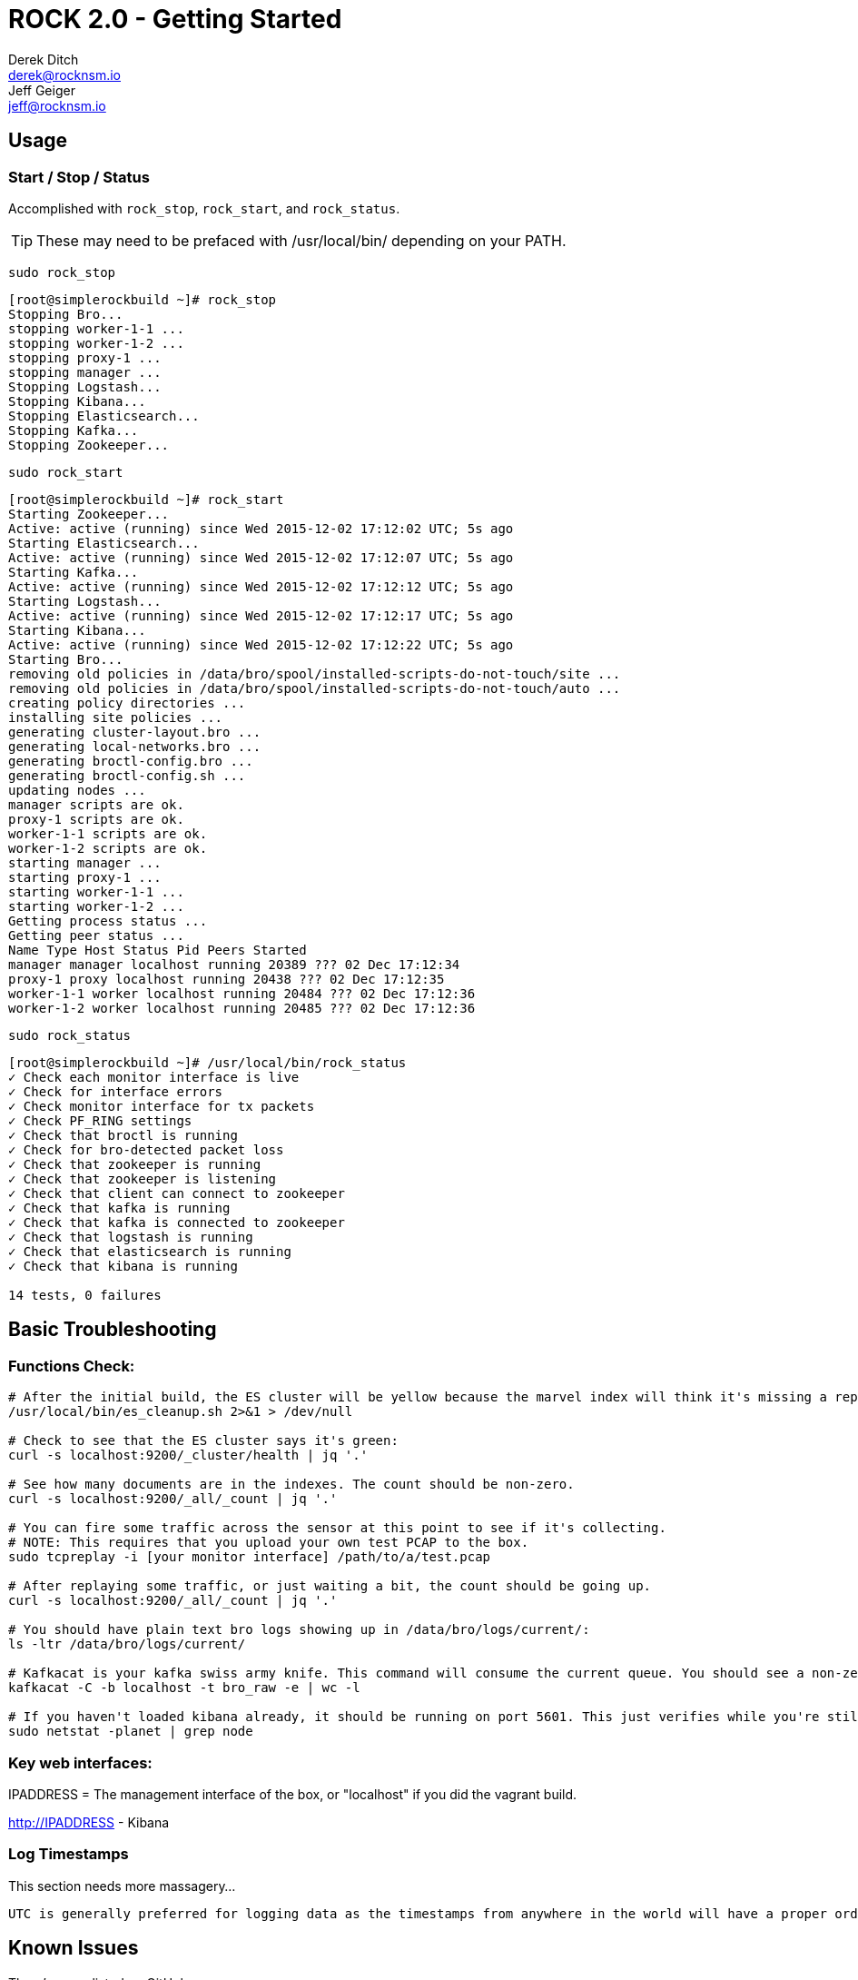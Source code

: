 = ROCK 2.0 - Getting Started
Derek Ditch <derek@rocknsm.io>; Jeff Geiger <jeff@rocknsm.io>
:icons: font
:experimental:

== Usage

=== Start / Stop / Status
Accomplished with `rock_stop`, `rock_start`, and `rock_status`.

TIP: These may need to be prefaced with /usr/local/bin/ depending on your PATH.

`sudo rock_stop`
```
[root@simplerockbuild ~]# rock_stop
Stopping Bro...
stopping worker-1-1 ...
stopping worker-1-2 ...
stopping proxy-1 ...
stopping manager ...
Stopping Logstash...
Stopping Kibana...
Stopping Elasticsearch...
Stopping Kafka...
Stopping Zookeeper...
```

`sudo rock_start`
```
[root@simplerockbuild ~]# rock_start
Starting Zookeeper...
Active: active (running) since Wed 2015-12-02 17:12:02 UTC; 5s ago
Starting Elasticsearch...
Active: active (running) since Wed 2015-12-02 17:12:07 UTC; 5s ago
Starting Kafka...
Active: active (running) since Wed 2015-12-02 17:12:12 UTC; 5s ago
Starting Logstash...
Active: active (running) since Wed 2015-12-02 17:12:17 UTC; 5s ago
Starting Kibana...
Active: active (running) since Wed 2015-12-02 17:12:22 UTC; 5s ago
Starting Bro...
removing old policies in /data/bro/spool/installed-scripts-do-not-touch/site ...
removing old policies in /data/bro/spool/installed-scripts-do-not-touch/auto ...
creating policy directories ...
installing site policies ...
generating cluster-layout.bro ...
generating local-networks.bro ...
generating broctl-config.bro ...
generating broctl-config.sh ...
updating nodes ...
manager scripts are ok.
proxy-1 scripts are ok.
worker-1-1 scripts are ok.
worker-1-2 scripts are ok.
starting manager ...
starting proxy-1 ...
starting worker-1-1 ...
starting worker-1-2 ...
Getting process status ...
Getting peer status ...
Name Type Host Status Pid Peers Started
manager manager localhost running 20389 ??? 02 Dec 17:12:34
proxy-1 proxy localhost running 20438 ??? 02 Dec 17:12:35
worker-1-1 worker localhost running 20484 ??? 02 Dec 17:12:36
worker-1-2 worker localhost running 20485 ??? 02 Dec 17:12:36
```

`sudo rock_status`
```
[root@simplerockbuild ~]# /usr/local/bin/rock_status
✓ Check each monitor interface is live
✓ Check for interface errors
✓ Check monitor interface for tx packets
✓ Check PF_RING settings
✓ Check that broctl is running
✓ Check for bro-detected packet loss
✓ Check that zookeeper is running
✓ Check that zookeeper is listening
✓ Check that client can connect to zookeeper
✓ Check that kafka is running
✓ Check that kafka is connected to zookeeper
✓ Check that logstash is running
✓ Check that elasticsearch is running
✓ Check that kibana is running

14 tests, 0 failures
```

== Basic Troubleshooting
=== Functions Check:
```
# After the initial build, the ES cluster will be yellow because the marvel index will think it's missing a replica. Run this to fix this issue. This job will run from cron just after midnight every day.
/usr/local/bin/es_cleanup.sh 2>&1 > /dev/null

# Check to see that the ES cluster says it's green:
curl -s localhost:9200/_cluster/health | jq '.'

# See how many documents are in the indexes. The count should be non-zero.
curl -s localhost:9200/_all/_count | jq '.'

# You can fire some traffic across the sensor at this point to see if it's collecting.
# NOTE: This requires that you upload your own test PCAP to the box.
sudo tcpreplay -i [your monitor interface] /path/to/a/test.pcap

# After replaying some traffic, or just waiting a bit, the count should be going up.
curl -s localhost:9200/_all/_count | jq '.'

# You should have plain text bro logs showing up in /data/bro/logs/current/:
ls -ltr /data/bro/logs/current/

# Kafkacat is your kafka swiss army knife. This command will consume the current queue. You should see a non-zero offset.
kafkacat -C -b localhost -t bro_raw -e | wc -l

# If you haven't loaded kibana already, it should be running on port 5601. This just verifies while you're still on the command line.
sudo netstat -planet | grep node
```

=== Key web interfaces:
IPADDRESS = The management interface of the box, or "localhost" if you did the vagrant build.

http://IPADDRESS - Kibana

=== Log Timestamps

This section needs more massagery...

```
UTC is generally preferred for logging data as the timestamps from anywhere in the world will have a proper order without calculating offsets. That said, Kibana will present the bro logs according to your timezone (as set in the browser). The bro logs themselves (i.e. in /data/bro/logs/) log in epoch time and will be written in UTC regardless of the system timezone. Bro includes a utility for parsing these on the command line called bro-cut. It can be used to print human-readable timestamps in either the local sensor timezone or UTC. You can also give it a custom strftime format string to specify what you'd like displayed.
```

== Known Issues

There's some listed on GitHub.

. Best practice custom partitioning?
. Insufficient documentation
. Still doing integration work with FSF
. Still working on some additional health checks
. What have you found???

== Examples

=== Topology
* monodraw diagram *TBD*

=== Places to get PCAP
* list of exercises / training sources *TBD*

=== Bro Replay
* `bro-r` examples *TBD*

=== ROCK @ Home
* examples of home implementation *TBD*

